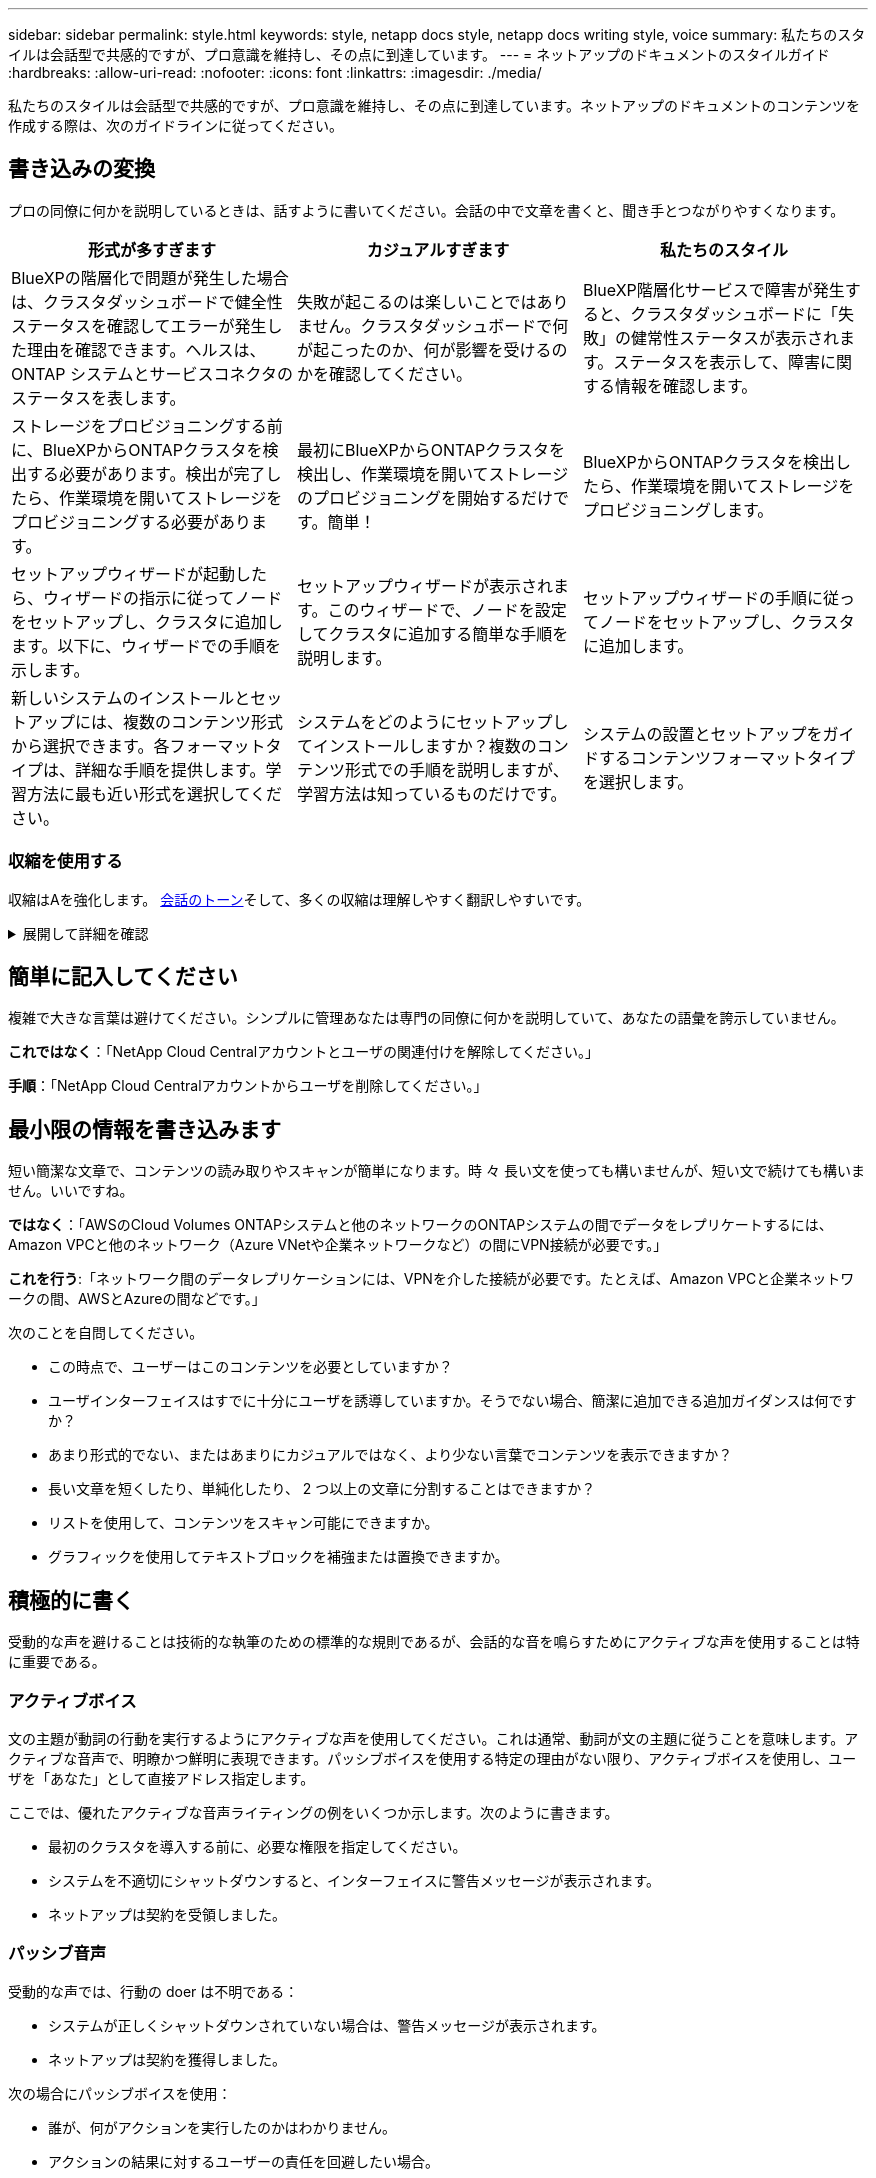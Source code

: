 ---
sidebar: sidebar 
permalink: style.html 
keywords: style, netapp docs style, netapp docs writing style, voice 
summary: 私たちのスタイルは会話型で共感的ですが、プロ意識を維持し、その点に到達しています。 
---
= ネットアップのドキュメントのスタイルガイド
:hardbreaks:
:allow-uri-read: 
:nofooter: 
:icons: font
:linkattrs: 
:imagesdir: ./media/


[role="lead"]
私たちのスタイルは会話型で共感的ですが、プロ意識を維持し、その点に到達しています。ネットアップのドキュメントのコンテンツを作成する際は、次のガイドラインに従ってください。



== 書き込みの変換

プロの同僚に何かを説明しているときは、話すように書いてください。会話の中で文章を書くと、聞き手とつながりやすくなります。

|===
| 形式が多すぎます | カジュアルすぎます | 私たちのスタイル 


| BlueXPの階層化で問題が発生した場合は、クラスタダッシュボードで健全性ステータスを確認してエラーが発生した理由を確認できます。ヘルスは、 ONTAP システムとサービスコネクタのステータスを表します。 | 失敗が起こるのは楽しいことではありません。クラスタダッシュボードで何が起こったのか、何が影響を受けるのかを確認してください。 | BlueXP階層化サービスで障害が発生すると、クラスタダッシュボードに「失敗」の健常性ステータスが表示されます。ステータスを表示して、障害に関する情報を確認します。 


| ストレージをプロビジョニングする前に、BlueXPからONTAPクラスタを検出する必要があります。検出が完了したら、作業環境を開いてストレージをプロビジョニングする必要があります。 | 最初にBlueXPからONTAPクラスタを検出し、作業環境を開いてストレージのプロビジョニングを開始するだけです。簡単！ | BlueXPからONTAPクラスタを検出したら、作業環境を開いてストレージをプロビジョニングします。 


| セットアップウィザードが起動したら、ウィザードの指示に従ってノードをセットアップし、クラスタに追加します。以下に、ウィザードでの手順を示します。 | セットアップウィザードが表示されます。このウィザードで、ノードを設定してクラスタに追加する簡単な手順を説明します。 | セットアップウィザードの手順に従ってノードをセットアップし、クラスタに追加します。 


| 新しいシステムのインストールとセットアップには、複数のコンテンツ形式から選択できます。各フォーマットタイプは、詳細な手順を提供します。学習方法に最も近い形式を選択してください。 | システムをどのようにセットアップしてインストールしますか？複数のコンテンツ形式での手順を説明しますが、学習方法は知っているものだけです。 | システムの設置とセットアップをガイドするコンテンツフォーマットタイプを選択します。 
|===


=== 収縮を使用する

収縮はAを強化します。 <<書き込みの変換,会話のトーン>>そして、多くの収縮は理解しやすく翻訳しやすいです。

.展開して詳細を確認
[%collapsible]
====
* 次のような収縮を使用します。これらの収縮は理解しやすく翻訳も簡単です。
+
|===


| そうじゃない | お前は... 


| ありません | ネットアップは 


| はいませんでした | それはある 


| ありませんでした | それでは 


| 分かりませんでした | （将来時制が必要な場合） 


| ありません | できない（将来の緊張が必要な場合） 


| しないでください | 将来の緊張感が必要な場合は、 
|===
* これらのような逆収縮は、理解して翻訳するのが難しいため使用しないでください。
+
|===


| もしそうなら | すべきだった 


| そんなことはしない | すべきではなかった 


| 可能性があった | できませんでした 
|===


====


== 簡単に記入してください

複雑で大きな言葉は避けてください。シンプルに管理あなたは専門の同僚に何かを説明していて、あなたの語彙を誇示していません。

**これではなく**：「NetApp Cloud Centralアカウントとユーザの関連付けを解除してください。」

**手順**：「NetApp Cloud Centralアカウントからユーザを削除してください。」



== 最小限の情報を書き込みます

短い簡潔な文章で、コンテンツの読み取りやスキャンが簡単になります。時 々 長い文を使っても構いませんが、短い文で続けても構いません。いいですね。

**ではなく**：「AWSのCloud Volumes ONTAPシステムと他のネットワークのONTAPシステムの間でデータをレプリケートするには、Amazon VPCと他のネットワーク（Azure VNetや企業ネットワークなど）の間にVPN接続が必要です。」

**これを行う**:「ネットワーク間のデータレプリケーションには、VPNを介した接続が必要です。たとえば、Amazon VPCと企業ネットワークの間、AWSとAzureの間などです。」

次のことを自問してください。

* この時点で、ユーザーはこのコンテンツを必要としていますか？
* ユーザインターフェイスはすでに十分にユーザを誘導していますか。そうでない場合、簡潔に追加できる追加ガイダンスは何ですか？
* あまり形式的でない、またはあまりにカジュアルではなく、より少ない言葉でコンテンツを表示できますか？
* 長い文章を短くしたり、単純化したり、 2 つ以上の文章に分割することはできますか？
* リストを使用して、コンテンツをスキャン可能にできますか。
* グラフィックを使用してテキストブロックを補強または置換できますか。




== 積極的に書く

受動的な声を避けることは技術的な執筆のための標準的な規則であるが、会話的な音を鳴らすためにアクティブな声を使用することは特に重要である。



=== アクティブボイス

文の主題が動詞の行動を実行するようにアクティブな声を使用してください。これは通常、動詞が文の主題に従うことを意味します。アクティブな音声で、明瞭かつ鮮明に表現できます。パッシブボイスを使用する特定の理由がない限り、アクティブボイスを使用し、ユーザを「あなた」として直接アドレス指定します。

ここでは、優れたアクティブな音声ライティングの例をいくつか示します。次のように書きます。

* 最初のクラスタを導入する前に、必要な権限を指定してください。
* システムを不適切にシャットダウンすると、インターフェイスに警告メッセージが表示されます。
* ネットアップは契約を受領しました。




=== パッシブ音声

受動的な声では、行動の doer は不明である：

* システムが正しくシャットダウンされていない場合は、警告メッセージが表示されます。
* ネットアップは契約を獲得しました。


次の場合にパッシブボイスを使用：

* 誰が、何がアクションを実行したのかはわかりません。
* アクションの結果に対するユーザーの責任を回避したい場合。
* 前提条件の情報など、周囲に書くことはできません。




=== 必須の気分

手順、指示、要求、およびユーザアクションのリストの見出しには、必須のムードを使用します。

* [Working Environments]ページで、[Discover]をクリックし、ONTAP Cluster]を選択します。
* カムハンドルを回転させて、電源装置と同一面になるようにします。


パッシブボイスの代わりに必ず音声を使用することを検討してください。

**ではなく**：「最初のクラスタを導入する前に、必要な権限を指定する必要があります。」

**この手順**：「最初のクラスタを導入する前に、必要な権限を指定してください。」

概念的な情報とリファレンス情報に手順を組み込む場合は、 imperative voice を使用しないでください。

その他の動詞の規則については、次を参照してください。

* https://docs.microsoft.com/en-us/style-guide/welcome/["『 Microsoft Writing Style Guide 』"^]
* https://www.merriam-webster.com/["Merriam - Webster の辞書オンライン"^]




== 整合性のあるコンテンツの書き込み

「プロの同僚に何かを説明しているときは、話すように書く」ということは、誰にとっても何か違うことを意味します。私たちのプロフェッショナルでありながら会話スタイルは、私たちをユーザーと結び付け、複数の投稿者間で小さな矛盾が発生する頻度を高めます。

* コンテンツを明確にして使いやすくすることに重点を置いています。すべてのコンテンツが明確で使いやすい場合は、小さな矛盾は問題になりません。
* あなたが書いているページ内で一貫性を保ちなさい。
* のガイドラインに必ず従ってください <<グローバルユーザー向けに作成します>>。




== 包括的な言語を使用します

ネットアップは、製品ドキュメントに記載されている言語を差別化して排他的に使用することはできないと考えてい私たちが使用する言葉は、お客様との良好な関係を築くことと、お客様を離れさせることの違いを生み出すことができます。特に、言葉を書くと、意図よりもインパクトが重要になります。

ネットアップ製品のコンテンツを作成する際には、デグレード、人種差別、表現力の低下と解釈される言語は使用しないでください。その代わりに、ドキュメントを使用する必要があるすべてのユーザーにアクセスして歓迎される言語を使用してください。たとえば、「マスター / スレーブ」ではなく「プライマリ / セカンダリ」と指定します。

最初にその人を指し、次に障害を指す場合は、人を第一言語として使用します。

彼、彼、彼、彼女、彼女を使用しないでください。 または一般的な参照で彼女のもの。代わりに：

* 2人目の人（あなた）を使用するように文を書き直します。
* 文を複数の名詞と代名詞に書き換えます。
* 代名詞の代わりに「」または「A」を使用します（例：「ドキュメント」）。
* ユーザーの役割（リーダー、従業員、顧客、クライアントなど）を参照します。
* 「個人」または「個人」という用語を使用してください。


*包括的または排他的と見なされる単語やフレーズの例*

[cols="50,50"]
|===
| 包括的な例 | 限定的な例 


| プライマリ/セカンダリ | マスター/スレーブ 


| 許可リスト | ホワイトリスト 


| ブロックリスト | ブラックリスト 


| 停止します | 殺す 


| 応答を停止 | ハング 


| 終了またはキャンセル | 中止 


| 人時 | マンアワー 


| 開発者は開発環境内のサーバーにアクセスする必要がありますが、Azure内のサーバーにアクセスする必要はありません。 | 開発者は開発環境内のサーバーにアクセスする必要がありますが、Azure内のサーバーにアクセスする必要はありません。 


| 目が見えない人 | 視力障害 


| 視力の低い人 | 視力障害 
|===


== その点に到達します

各ページは、ユーザーにとって最も重要なものから始める必要があります。私たちは、ユーザーが何をしようとしているのかを調べ、その目標を達成するための支援に焦点を当てる必要があります。また、スキャン能力を向上させるために、文の先頭にキーワードを追加する必要があります。

次の一般的な文のガイドラインに従ってください。

* 正確に言うと
* フィラーの言葉は避けてください。
* 短くしてください。
* 書式設定されたテキストまたは箇条書きリストを使用して、キーポイントを強調表示します。


*ポイントに到達する例*

|===
| 良い例 | 悪い例 


| 厳しいセキュリティポリシーが適用されている場合は、転送中データの暗号化を使用して、異なるネットワークにあるNFSサーバ間でデータを同期します。 | Cloud Syncでは、転送中データ暗号化を使用して、あるNFSサーバから別のNFSサーバにデータを同期できます。データを暗号化すると、ネットワーク経由でデータを転送するための厳格なセキュリティポリシーがある場合に役立ちます。 


| 頻繁に使用するスタイル、フォーマット、およびページレイアウトを含むドキュメントテンプレートを作成することで、時間を節約できます。その後、新しいドキュメントを作成するたびにテンプレートを使用します。 | テンプレートは、新しいドキュメントを作成するための出発点となります。テンプレートには、頻繁に使用するスタイル、フォーマット、およびページレイアウトを含めることができます。ドキュメントに同じページレイアウトとスタイルを使用することが多い場合は、テンプレートの作成を検討してください。 


| Astra Controlには3つの運用モードが用意されており、ユーザに割り当ててAstra Controlとクラウド環境間のアクセスを慎重に制御できます。 | Astra Controlでは、AWSアカウントのユーザに3つの運用モードのいずれかを割り当てることができます。モードを使用すると、ITポリシーに基づいてAstra Controlとクラウド環境間のアクセスを慎重に制御できます。 
|===


== 多くのビジュアル要素を使用します

ほとんどの人は視覚的な学習者である。ビデオ、図、スクリーンショットを使用して、学習を改善し、テキストのブロックを分割し、タスクの指示のどこにいるかをユーザーに視覚的に示すことができます。

* 「次の図は、背面パネルのAC電源装置LEDを示しています。」
* 図の位置を「following」または「preceding」、「not」「above」または「below」と参照してください。
* 埋め込まれたビジュアルに代替テキストを使用します。
* ビジュアルがステップに関連している場合は、ステップの直後にビジュアルを含め、ステップ番号に合わせてインデントします。


スクリーンショットのベストプラクティス：

* 1つのタスクに含めるスクリーンショットは5つまでです。
* スクリーンショットにテキストを含めないでください。代わりに番号付きコールアウトを使用します。
* 含めることを選択したスクリーンショットを慎重に使用してください。スクリーンショットはすぐに古くなる可能性があります。


ビデオまたはアニメーションのベストプラクティス：

* ビデオの長さは5分未満である必要があります。


.例
* https://docs.netapp.com/us-en/occm/concept_accounts_aws.html["例1 AWSのクレデンシャルと権限について確認する"^]
* https://docs.netapp.com/us-en/bluexp-backup-recovery/concept-ontap-backup-to-cloud.html["例2 BlueXPのバックアップとリカバリでONTAPボリュームのデータを保護"^]
* https://docs.netapp.com/us-en/bluexp-disaster-recovery/use/drplan-create.html["例3レプリケーション計画の作成（タスクのスクリーンショットを表示）"^]
* https://docs.netapp.com/us-en/bluexp-setup-admin/task-adding-gcp-accounts.html#associate-a-marketplace-subscription-with-google-cloud-credentials["例4 BlueXPビデオでのクレデンシャルの管理"^]




== スキャン可能なコンテンツを作成します

セクション見出しの下にテキストを整理したり、リストや表を使用して、読者がコンテンツをすばやく見つけられるように支援します。見出し、文、段落は短くて読みやすいものにする必要があります。最も重要な情報を最初に提供する必要があります。

.例
* https://docs.netapp.com/us-en/bluexp-setup-admin/concept-modes.html["例 1"^]
* https://docs.netapp.com/us-en/ontap-systems/asa-c800/install-detailed-guide.html["例 2"^]




== ユーザの目標達成を支援するワークフローを作成する

ユーザーはコンテンツを読み、特定の目標を達成します。ユーザーは、必要なコンテンツを検索し、目標を達成し、家族に向けて家に帰りたいと考えています。私たちの仕事は、製品や機能を文書化することではありません。私たちの仕事は、ユーザーの目標を文書化することです。ワークフローは、ユーザの目標達成を支援する最も直接的な方法です。

ワークフローとは、ユーザの目標を達成する方法を説明する一連のステップまたはサブタスクです。ワークフローの範囲は完全な目標です。

たとえば、ボリューム自体での作成は完全な目標ではないため、ボリュームの作成手順はワークフローにはなりません。ESX サーバでストレージを使用できるようにする手順は、ワークフローになります。この手順には、ボリュームの作成だけでなく、ボリュームのエクスポート、必要な権限の設定、ネットワークインターフェイスの作成などが含まれます。

ワークフローは、お客様のユースケースに基づいています。ワークフローは、目標を達成するための最良の方法を 1 つだけ示しています。



== ユーザーの目標に基づいてコンテンツを整理する

ユーザーが達成しようとしている目標に基づいてコンテンツを整理することで、ユーザーが情報をすばやく見つけるのを支援します。この標準環境では、ドキュメントサイトの目次（ナビゲーション）と、サイトに表示される個 々 のページを表示します。

次のようにコンテンツを整理します。

左側ナビゲーションの最初のエントリ（高レベル）:: ユーザーが達成しようとしている目標に沿ってコンテンツを整理します。たとえば、サイトのナビゲーションの最初のエントリは「Get started」または「Protect data」です。
ドキュメントサイトのナビゲーションの2番目のレベルのエントリ（中規模）:: 目標を構成する幅広いタスクを中心にコンテンツを整理する。
+
--
たとえば、「Get started」セクションには次のページが含まれます。

* 設置を準備
* <product name>のインストールとセットアップ
* ライセンスをセットアップする
* 次は何ができるか


--
個々のページ（詳細レベル）:: 各ページで、広範なタスクを構成する個 々 のタスクを中心にコンテンツを整理します。たとえば、インストールの準備やディザスタリカバリの設定に必要なコンテンツなどです。
+
--
1つのページには、1つのタスクまたは複数のタスクを記述できます。複数のタスクがある場合は、ページの別 々 のセクションで説明する必要があります。各セクションは、幅広いタスクの1つの学習または実行面に焦点を当てる必要があります。これには、タスクを完了するために必要な概念や参照ベースの情報が含まれる場合があります。

--




== グローバルユーザー向けに作成します

私たちのドキュメントは、主な言語が英語ではない多くのユーザーに読まれています。当社は、Neural Machine Translationツールや人間による翻訳を使用して、コンテンツを他の言語に翻訳しています。世界中のユーザーをサポートするために、読みやすく翻訳しやすいコンテンツを作成しています。

以下のガイドラインに従って、グローバルユーザー向けに記事を作成してください。

* 短い簡潔な文を書く。
* 標準の文法と句読点を使用します。
* 1 つの意味に 1 つの単語を使用し、 1 つの単語に 1 つの意味を使用します。
* 共通の収縮を使用します。
* グラフィックを使用してテキストを明確にするか、置換します。
* グラフィックにテキストを埋め込むことは避けてください。
* 1 つの文字列に 3 つ以上の名詞を含めないでください。
* 不明な許可を受けないようにします。
* 専門用語、口語、および比喩は避けてください。
* テクニカル以外の例は避けてください。
* ハードリターンと間隔を使用しないでください。
* ユーモアや皮肉を使わないでください。
* 差別的な内容を使用しないでください。
* 特定のペルソナのために執筆している場合を除き、性別に偏った言語を使用しないでください。




== A~Z のガイドラインです



=== 略語と略語

よく知られた頭字語や略語を使用して親しみやすくしますが、明瞭さや検索性に悪影響を及ぼす可能性のあるあいまいな頭字語や略語は使用しないでください。頭字語および略語のその他の表記法については、を参照してください https://learn.microsoft.com/en-us/style-guide/welcome/["『 Microsoft Writing Style Guide 』"^]。



=== アクティブ音声（パッシブ音声との比較）

を参照してください <<積極的に書く>>。



=== モニター

警告は、正しく使用されたときに強力なツールです。重要な情報に注意を向けたり、役立つヒントを提供したり、潜在的な危険性についてユーザーに警告したりすることができます。過剰に使用すると、影響を失い、ユーザーの疲労につながる可能性があります。ここでは、警告の効果的な使用を確実にするためのいくつかのガイドラインを示します。

.標準的な注意事項
3つの標準的な警告はカスタムラベルを使用します。ラベルはNOTE、TIP、CARTIVEです。これら3つの標準的な警告は、通常のテキストと区別して書式設定されており、AsciiDocソースではラベルは常に大文字で書かれています。

* メモ「メモ」を使用して、テキストの残りの部分から際立たなければならない重要な情報を強調します。ただし、ユーザーがタスクを理解したり完了したりするために不可欠ではない「知っておくべき」情報にはメモを使用しないでください。ノートの目的は、他の方法では見落とされるかもしれない重要なポイントに読者の注意を引くことです。
* ヒントTIPを使用して、ユーザーのエクスペリエンスを向上させる有用なアドバイスやショートカットを提供します。たとえば、ヒントは、ユーザーがより簡単かつ効率的にステップやタスクを完了するのに役立ちます。デフォルトでタスクを完了するための最良の方法を文書化することがポリシーであるため、ヒントは慎重に使用する必要があります。
* 注意人身傷害や装置の損傷など、望ましくない結果につながる可能性のある条件や操作については、ユーザーに注意して警告してください。危害や混乱を防止するためにユーザーが避けるべき潜在的な危険に注意を喚起するためには、注意を払う必要があります。


.ベストプラクティスへの注意事項
ベストプラクティスの警告はカスタムの警告ラベルではありませんが、スタンドアロンの書式設定規則として使用できます。ベストプラクティスを使用して、タスクを完了する最適な方法や製品を使用する方法を強調します。これらは単なる提案ではなく、専門家や業界標準によって検証された戦略です。

* *ベストプラクティスとは何ですか？*
+
これは、明確な利点を提供し、信頼できるソースによって裏付けられた、実行可能なタスク固有の戦略です。

* *ベストプラクティスはいつ使用できますか？*
+
すべてのコンテンツタイプとすべての視聴者にベストプラクティスを適用できます。ヒントのように、それらの重要性を維持するために控えめに使用してください。

* *ベストプラクティスの書式を設定するにはどうすればよいですか？*
+
ベストプラクティスの形式を使用するには、センテンススタイルの大文字を適用し、「ベストプラクティス」という用語を太字で囲み、コロンとスペースを入力します。

+
一貫した使いやすい形式でベストプラクティスを提示します。コンテキストに応じて、箇条書きリスト、番号付きリスト、または段落を指定できます。たとえば、*ベストプラクティス*：構成の変更を本番環境に適用する前に、ステージング環境で必ずテストしてください。



.その他のガイドライン
* サポートされている警告のみを使用します。その他の形式はサポートされていません。
* 警告を過度に使用しないでください。過度に使用すると、ユーザーはこれらの重要なセクションをスキップする可能性があります。これは、それらがドキュメントの「ジャンクドロワー」と見なされるためです。
* 経験則として、警告の数は1ページあたり最大3つに制限してください。
* 警告の中で明確で簡潔な情報を提供します。メッセージは簡潔で要点を示し、ユーザーが提供された情報の重要性をすばやく理解できるようにする必要があります。
* AsciiDocの警告は表に記載しないでください。コンテンツをメモ、ヒント、または注意として識別する必要がある場合は、メモ：、ヒント：、 または注意:テキストへのインラインリードインとして。




=== 導入後（「1回」とは対照的）

* 「後」を使用して、「電源を入れた後にコンピュータの電源を入れます」という時系列を示します。
* 「1回」は「1回」を意味する場合にのみ使用してください。




=== また

* 「追加」を意味するには、「も」を使用します。
* 「代替」という意味で「also」を使用しないでください。




=== および / または

用語がある場合は、より正確な用語を選択します。どちらの用語ももう一方の用語よりも正確でない場合は、「AND / OR」を使用します。



=== API

Application Programming Interface（API；アプリケーションプログラミングインターフェイス）とは、特定の製品またはサービスへのアクセスを提供する単一のインターフェイスのことです。大規模な製品APIでは、リソースタイプまたはコンポーネントに関連付けられたエンドポイントの各セットを参照するために_API_という用語を使用します。複数の異なるインターフェイスを参照する場合は、_APIS_という用語を使用します。



=== として

「理由」という意味で「as」を使用しないでください。



=== を使用する（「using」または「with」とは対照的）

* を使用しているエンティティが主体である場合は'を使用して使用しますコンポーネントメニューを使用して'リポジトリに新しいコンポーネントを追加できます
* You can begin a sentence with either "using" or "with" which are sometimes acceptable with product names:"Using SnapDriveを使用すると、Windows環境で仮想ディスクとSnapshotコピーを管理できます。"




=== CAN（対「might」、「May」、「should」、「must」）

* 「CAN」を使用して機能を示します。「この手順中はいつでも変更をコミットできます。」
* 「might」を使用して、「複数のプログラムをダウンロードすると処理時間に影響する可能性があります」という可能性を示します。
* 「may」は使用しないでください。機能または権限のいずれかを意味する可能性があるため、あいまいです。
* 推奨されるがオプションのアクションを指定するには、「should」を使用します。代わりに、「We recommend」などの別のフレーズを使用することを検討してください。
* 「must」の使用は避けてください。 <<積極的に書く,パッシブ>>。命令的な音声を使用して、思考を命令として再調整することを検討してください。「must」を使用する場合は、必要なアクションまたは条件を示すために使用します。




=== 資本金

ほとんどすべての場合、文スタイルの大文字と小文字を使用します。大文字のみ：

* 表の見出しを含む、センテンスと見出しの最初の単語
* 文の断片を含むリスト項目の最初の単語
* 適切な名詞
* ドキュメントのタイトルと字幕（ 5 文字以上の主な単語や前の位置をすべて大文字にする）
* UI 要素。ただし、インターフェイス内で大文字になっている場合に限ります。それ以外の場合は小文字を使用します。




=== 注意事項

を参照してください <<モニター>>。



=== 収縮

使用 <<収縮,収縮>> 対話的に書くことの一部として。



=== 確実にする（「confirm」または「verify」ではなく）

* 「確実にする」を意味するには、「確実にする」を使用します。 必要に応じて「that」を含めます。「イラストの周囲に十分な空白があることを確認してください。」
* Never use "ensure" to imply a promise or guarantee："Cloud Managerを使用して、ONTAPクラスタでNFSボリュームとCIFSボリュームをプロビジョニングできるようにします。"
* すでに存在するものやすでに発生したものを再確認する必要がある場合は、「confirm」または「verify」を使用します。「Verify that NFS is set up on the cluster」




=== グラフィックス

を参照してください <<多くのビジュアル要素を使用します>>。



=== 文法

特に明記されていない限り、文法、句読点、および次の表記法に従ってください。

* https://docs.microsoft.com/en-us/style-guide/welcome/["『 Microsoft Writing Style Guide 』"^]
* https://www.merriam-webster.com/["Merriam - Webster の辞書オンライン"^]




=== そうでない場合は

「そうでない場合」を単独で使用して前の文を参照しないでください。

* **ではなく**：「コンピュータの電源がオフになっている必要があります。そうでない場合は、オフにしてください。"
* ** これを実行 ** ： " コンピュータがオフになっていることを確認してください。 "




=== if（「whether」または「when」との比較）

* 「If」を使用して条件を指定します。たとえば、「If this, then that」のように指定します。
* 明示的または黙示的な条件がある場合は、「whether」を使用します。翻訳を容易にするためには、「どうか」を単独で置き換えるのが最適です。
* 時間の経過を示すには、「when」を使用します。




=== 命令的な音声

を参照してください <<積極的に書く>>。



=== 今後の機能またはリリース

機能や機能が「現在サポートされていない」と言う以外に、今後の製品リリースや機能のタイミングや内容を言及しないでください。



=== 技術情報アーティクル：「 Referring to

該当する場合は、 KB （ネットアップナレッジベース）記事を参照してください。リソースページおよび GitHub コンテンツの場合は、リンクを実行中のテキストに配置します。



=== リスト

情報のリストは、通常、テキストのブロックよりもスキャンして吸収する方が簡単です。複雑な情報をリスト形式で表示することで、単純化する方法を検討します。以下に一般的なガイドラインをいくつか示しますが、あなたの判断を使用してください。

* リストの理由が明確であることを確認します。完全な文、コロン付きの文、または見出しでリストを紹介します。
* リスト内でリストを使用する場合は、構造の深さを最大2レベルに制限して、明瞭さと読みやすさを維持します。より多くのレベルが必要な場合は、ユーザーがナビゲートして理解しやすくするために、コンテンツを再編成することを検討してください。
* ネストされたリストも含め、すべてのリストには2～7個のエントリが必要です。一般に、各エントリの情報が短いほど、リストをスキャン可能なまま追加できるエントリが増えます。リストにネストされたリストを含む複数のエントリがある場合は、セクションまたはブロックタイトルを使用して、全体をより消費可能なチャンクに分割することを検討してください。
* リストエントリは、できる限りスキャン可能にする必要があります。リストエントリをスキャン可能な状態に保つ方法でテキストのブロックを避けます。
* リストエントリは大文字で開始する必要があり、リストエントリは文法的に平行である必要があります。たとえば、名詞または動詞を使用して各エントリを開始します。
+
** すべてのリストエントリが完全な文の場合は、ピリオドで終了します。
** すべてのリストエントリが文の断片である場合は、ピリオドで終わらないでください。


* リストエントリは、アルファベット順や年代順に並べ替える必要があります。




=== ローカリゼーション

を参照してください <<グローバルユーザー向けに作成します>>。



=== ミニマリズム

を参照してください <<最小限の情報を書き込みます>>。



=== 数字

* 次の例外を除いて、 10 以上のすべての数値にアラビア数字を使用します。
+
** 文字列の先頭に数字を使用する場合は、アラビア数字ではなく、単語を使用します。
** 概算の数値には（数字ではなく）単語を使用します。


* 10 未満の数字には単語を使用します。
* 10 未満の数字と 10 を超える数字が混在する文がある場合は、すべての数字にアラビア数字を使用します。
* その他の番号規則については、を参照してください。 https://docs.microsoft.com/en-us/style-guide/welcome/["『 Microsoft Writing Style Guide 』"^]。




=== 多賀主義

ネットアップの製品、およびネットアップ製品とサードパーティ製品との連携について記載します。サードパーティ製品は文書化しません。サードパーティのコンテンツをコピーしてドキュメントに貼り付ける必要はなく、絶対にコピーしないでください。



=== 前提条件

前提条件は、存在する必要がある条件、または現在のタスクを開始する前にユーザが完了しておく必要がある操作を示します。

* 「前提条件」、「開始する前に」、「開始する前に」などの見出しでコンテンツの性質を識別します。
* 前提条件の言葉にパッシブな声を使用することが妥当な場合は、次のようにします。
+
** "クラスタでNFSまたはCIFSがセットアップされている必要があります。"
** "Cloud Managerにクラスタを追加するには、クラスタ管理IPアドレスと管理者ユーザアカウントのパスワードが必要です。"


* 必要に応じて「NFSまたはCIFSがクラスタでセットアップされている必要があります」を明確にします。System ManagerまたはCLIを使用してNFSとCIFSをセットアップできます。"
* 他の方法で情報を提示することも検討してください。たとえば、現在のタスクの最初のステップとしてコンテンツをリワードするのが適切かどうかを検討します。
+
** 前提条件：「最初のクラスタを導入するには、必要な権限が必要です。」
** 手順：最初のクラスタを導入するために必要な権限を指定します。






=== 以前（"before"、"previous"、"previous"、"previous"）

* 可能であれば、「前」を「前」に置き換えます。
* 「before」を使用できない場合は、「prior」を形容詞として使用して、時間の早い時期に発生した、または重要度の高いものを参照してください。
* 指定されていない時間前に発生したことを示すには、「previous」を使用します。
* 直前に発生したことを示すには、「preceding」を使用します。




=== 句読点

シンプルに管理一般に、文章に含まれる句読点が多いほど、理解するために必要な脳細胞が増えます。

* 3つ以上の項目の物語リストでは、接続詞（「and」または「or」）の前にシリアルコンマ（オックスフォード・コンマ）を使用します。
* セミコロンとコロンの使用を制限します。
* 特に明記されていない限り、文法、句読点、および次の表記法に従ってください。
+
** https://docs.microsoft.com/en-us/style-guide/welcome/["『 Microsoft Writing Style Guide 』"^]
** https://www.merriam-webster.com/["Merriam - Webster の辞書オンライン"^]






=== 以来

時間の経過を示すには、「Since」を使用します。「Since」を「because」の意味に使用しないでください。



=== スペルチェック

特に明記されていない限り、文法、句読点、および次の表記法に従ってください。

* https://docs.microsoft.com/en-us/style-guide/welcome/["『 Microsoft Writing Style Guide 』"^]
* https://www.merriam-webster.com/["Merriam - Webster の辞書オンライン"^]




=== それ（「どちら」または「誰」との対比）

* 文が意味を成すために必要な節を導入するには、"that"(末尾のコンマなし)を使用します。
* 英語で文が明瞭であっても"that"を使用してください。"verify that the computer is off（コンピュータの電源がオフになっていることを確認してください）"
* 「which」(末尾にカンマを含む)を使用して、補足情報を追加しますが、文が意味を成すために必要ではない句を導入します。
* 「Who」を使用して、Peopleを参照する句を紹介します。




=== 商標

当社の技術コンテンツのほとんどに商標記号は含まれていません。これは、テンプレートの法的記述で十分であるためです。ただし、を使用する場合は、すべての使用規則に従ってください https://www.netapp.com/us/legal/netapptmlist.aspx["ネットアップの商標"^]：

* 商標用語は、形容詞としてのみ使用し、名詞、動詞、または口頭として使用しないでください。
* 商標登録されている用語を省略したり、ハイフンを付けたり、斜体にしたりしないでください。
* 商標登録された用語を複数化してはいけません。複数形が必要な場合は、商標名を形容詞として使用し、複数形名詞を修正します。
* 商標登録された用語の所有形態を使用してはいけない。ネットアップなど、ネットアップの会社名は、商標登録用語ではなく一般的な意味で使用されている場合に、独占的な形式を使用できます。




=== ユーザインターフェイス

ユーザインターフェイスを文書化する場合は、ユーザをガイドするために、できるだけインターフェイスに依存してください。

.一般的なガイドライン
UIを文書化するときは、シンプルでシンプルなスタイルを使用します。

[%collapsible]
====
* ユーザーがコンテンツの読み取り中にインターフェイスを使用していると仮定します。
+
** ウィザードや画面を段階的に操作しないでください。インターフェイスから明確でない重要な事項のみを呼び出します。
** 「OKをクリック」、「保存をクリック」、「ボリュームが作成されました」など、タスクを実行している人にわかりやすいものは含めないでください。
** 成功を想定します。ほとんどの場合、処理が失敗すると予想される場合を除き、障害パスは文書化しないでください。インターフェイスが適切なガイダンスを提供しているとします。


* 「クリック」をまったく使用しないでください。その単語はマウス、タッチ、キーボード、その他の選択方法をカバーしているため、常に「選択」を使用してください。
* お客様のユースケースに対応し、ワークフローを開始するためにユーザをインターフェイス内の適切な場所に配置するためのワークフローに、コンテンツを集中的に配置します。
* ユーザーの目標を達成するための最良の方法の 1 つを常に文書化してください。
* ワークフローで重大な決定が必要な場合は、必ず決定規則を文書化してください。
* ほとんどのユーザには、最低限必要な手順を使用します。


====
.UI 要素に名前を付ける
UI 要素に名前を付ける必要がある細分性レベルにドキュメント化しないでください。

[%collapsible]
====
インターフェイスを使用して、インタラクションの詳細をユーザーに説明します。特定のラベルを取得する必要がある場合は、そのラベルに名前を付けます。たとえば、「目的のボリュームを選択」または「既存のボリュームを使用」を選択します。 メニュー、ラジオボタン、チェックボックスに名前を付ける必要はありません。ラベルを使用するだけです。

ユーザーが選択する必要があるアイコンの場合は、アイコンの画像を使用します。名前を付けようとしないでください。このルール環境では、矢印、鉛筆、ギア、 kabob 、ハンバーガー、 など。

====
.表示されているラベルを表します
ラベルを識別するときは、ユーザインターフェイスで使用されるスペルと大文字小文字の区別に従ってください。

[%collapsible]
====
ラベルの後ろに省略記号が付いている場合は、オブジェクトの名前に省略記号を含めないでください。ユーザインターフェイスラベルにタイトルスタイルの大文字と小文字を使用して、ユーザインターフェイスラベルについて簡単に記述できるようにするように開発者に勧めてください。

====
.スクリーンキャプチャを使用する
スクリーンキャプチャは慎重に使用してください。

[%collapsible]
====
時折スクリーンキャプチャ(「スクリーンショット」)を使用すると、ワークフロー中にインターフェイスを開始または変更するときに、インターフェイス内の適切な場所にいることをユーザーが確信できるようになります。スクリーンキャプチャを使用して、入力するデータや選択する値を表示しないでください。

====


=== while（ただし）

* 「while」は、時間内に発生したことを示すために使用します。
* ほぼ同時に、または別のアクティビティの直後に発生するアクティビティを表すには、「though」を使用します。

